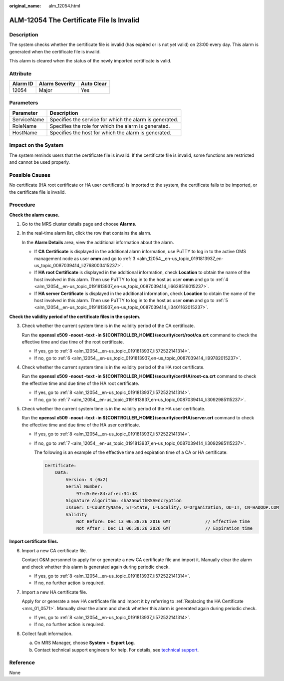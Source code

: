 :original_name: alm_12054.html

.. _alm_12054:

ALM-12054 The Certificate File Is Invalid
=========================================

Description
-----------

The system checks whether the certificate file is invalid (has expired or is not yet valid) on 23:00 every day. This alarm is generated when the certificate file is invalid.

This alarm is cleared when the status of the newly imported certificate is valid.

Attribute
---------

======== ============== ==========
Alarm ID Alarm Severity Auto Clear
======== ============== ==========
12054    Major          Yes
======== ============== ==========

Parameters
----------

=========== =======================================================
Parameter   Description
=========== =======================================================
ServiceName Specifies the service for which the alarm is generated.
RoleName    Specifies the role for which the alarm is generated.
HostName    Specifies the host for which the alarm is generated.
=========== =======================================================

Impact on the System
--------------------

The system reminds users that the certificate file is invalid. If the certificate file is invalid, some functions are restricted and cannot be used properly.

Possible Causes
---------------

No certificate (HA root certificate or HA user certificate) is imported to the system, the certificate fails to be imported, or the certificate file is invalid.

Procedure
---------

**Check the alarm cause.**

#. Go to the MRS cluster details page and choose **Alarms**.

#. In the real-time alarm list, click the row that contains the alarm.

   In the **Alarm Details** area, view the additional information about the alarm.

   -  If **CA Certificate** is displayed in the additional alarm information, use PuTTY to log in to the active OMS management node as user **omm** and go to :ref:`3 <alm_12054__en-us_topic_0191813937_en-us_topic_0087039414_li2768003415237>`.
   -  If **HA root Certificate** is displayed in the additional information, check **Location** to obtain the name of the host involved in this alarm. Then use PuTTY to log in to the host as user **omm** and go to :ref:`4 <alm_12054__en-us_topic_0191813937_en-us_topic_0087039414_li6628516015237>`.
   -  If **HA server Certificate** is displayed in the additional information, check **Location** to obtain the name of the host involved in this alarm. Then use PuTTY to log in to the host as user **omm** and go to :ref:`5 <alm_12054__en-us_topic_0191813937_en-us_topic_0087039414_li3401162015237>`.

**Check the validity period of the certificate files in the system.**

3. .. _alm_12054__en-us_topic_0191813937_en-us_topic_0087039414_li2768003415237:

   Check whether the current system time is in the validity period of the CA certificate.

   Run the **openssl x509 -noout -text -in ${CONTROLLER_HOME}/security/cert/root/ca.crt** command to check the effective time and due time of the root certificate.

   -  If yes, go to :ref:`8 <alm_12054__en-us_topic_0191813937_li572522141314>`.
   -  If no, go to :ref:`6 <alm_12054__en-us_topic_0191813937_en-us_topic_0087039414_li99782015237>`.

4. .. _alm_12054__en-us_topic_0191813937_en-us_topic_0087039414_li6628516015237:

   Check whether the current system time is in the validity period of the HA root certificate.

   Run the **openssl x509 -noout -text -in ${CONTROLLER_HOME}/security/certHA/root-ca.crt** command to check the effective time and due time of the HA root certificate.

   -  If yes, go to :ref:`8 <alm_12054__en-us_topic_0191813937_li572522141314>`.
   -  If no, go to :ref:`7 <alm_12054__en-us_topic_0191813937_en-us_topic_0087039414_li3092985115237>`.

5. .. _alm_12054__en-us_topic_0191813937_en-us_topic_0087039414_li3401162015237:

   Check whether the current system time is in the validity period of the HA user certificate.

   Run the **openssl x509 -noout -text -in ${CONTROLLER_HOME}/security/certHA/server.crt** command to check the effective time and due time of the HA user certificate.

   -  If yes, go to :ref:`8 <alm_12054__en-us_topic_0191813937_li572522141314>`.

   -  If no, go to :ref:`7 <alm_12054__en-us_topic_0191813937_en-us_topic_0087039414_li3092985115237>`.

      The following is an example of the effective time and expiration time of a CA or HA certificate:

      .. code-block::

         Certificate:
             Data:
                 Version: 3 (0x2)
                 Serial Number:
                     97:d5:0e:84:af:ec:34:d8
                 Signature Algorithm: sha256WithRSAEncryption
                 Issuer: C=CountryName, ST=State, L=Locality, O=Organization, OU=IT, CN=HADOOP.COM
                 Validity
                     Not Before: Dec 13 06:38:26 2016 GMT             // Effective time
                     Not After : Dec 11 06:38:26 2026 GMT             // Expiration time

**Import certificate files.**

6. .. _alm_12054__en-us_topic_0191813937_en-us_topic_0087039414_li99782015237:

   Import a new CA certificate file.

   Contact O&M personnel to apply for or generate a new CA certificate file and import it. Manually clear the alarm and check whether this alarm is generated again during periodic check.

   -  If yes, go to :ref:`8 <alm_12054__en-us_topic_0191813937_li572522141314>`.
   -  If no, no further action is required.

7. .. _alm_12054__en-us_topic_0191813937_en-us_topic_0087039414_li3092985115237:

   Import a new HA certificate file.

   Apply for or generate a new HA certificate file and import it by referring to :ref:`Replacing the HA Certificate <mrs_01_0571>`. Manually clear the alarm and check whether this alarm is generated again during periodic check.

   -  If yes, go to :ref:`8 <alm_12054__en-us_topic_0191813937_li572522141314>`.
   -  If no, no further action is required.

8. .. _alm_12054__en-us_topic_0191813937_li572522141314:

   Collect fault information.

   a. On MRS Manager, choose **System** > **Export Log**.
   b. Contact technical support engineers for help. For details, see `technical support <https://docs.otc.t-systems.com/en-us/public/learnmore.html>`__.

Reference
---------

None
